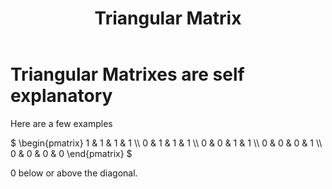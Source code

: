 :PROPERTIES:
:ID:       2d268c03-ec19-4c69-a3e1-60194f54a840
:END:
#+title: Triangular Matrix
* Triangular Matrixes are self explanatory

Here are a few examples

\( \begin{pmatrix} 1 & 1 & 1 & 1 \\ 0 & 1 & 1 & 1 \\ 0 & 0 & 1 & 1 \\ 0 & 0 & 0 & 1 \\ 0 & 0 & 0 & 0 \end{pmatrix}   \)

0 below or above the diagonal.
